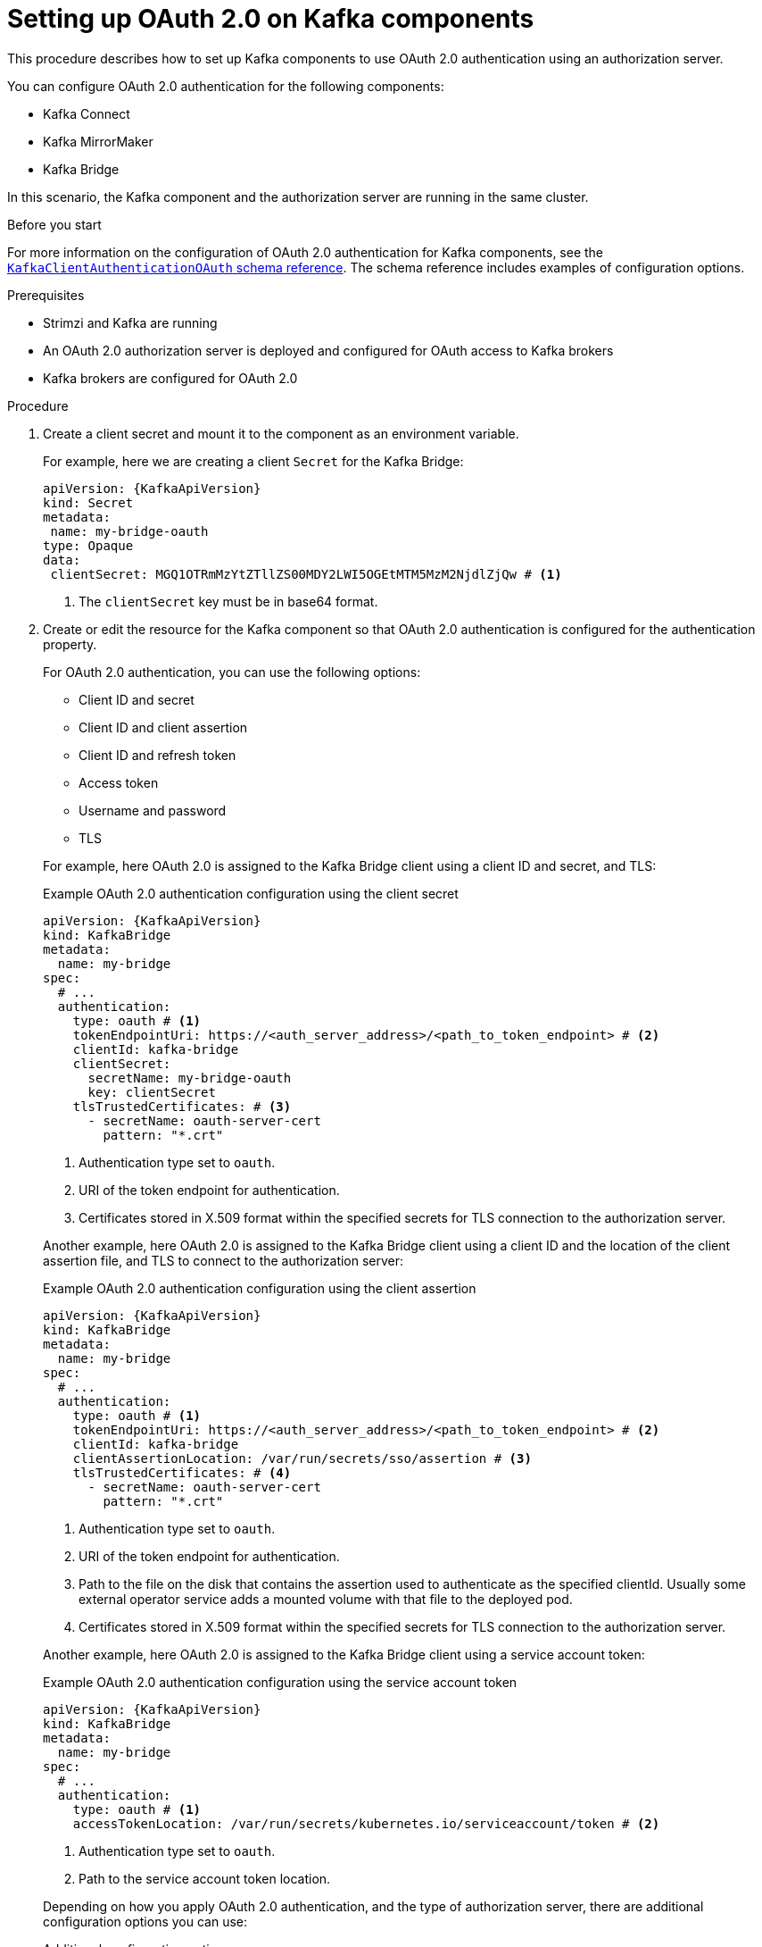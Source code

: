 // Module included in the following module:
//
// con-oauth-config.adoc

[id='proc-oauth-kafka-config-{context}']
= Setting up OAuth 2.0 on Kafka components

[role="_abstract"]
This procedure describes how to set up Kafka components to use OAuth 2.0 authentication using an authorization server.

You can configure OAuth 2.0 authentication for the following components:

* Kafka Connect
* Kafka MirrorMaker
* Kafka Bridge

In this scenario, the Kafka component and the authorization server are running in the same cluster.

.Before you start

For more information on the configuration of OAuth 2.0 authentication for Kafka components, see the link:{BookURLConfiguring}#type-KafkaClientAuthenticationOAuth-reference[`KafkaClientAuthenticationOAuth` schema reference^].
The schema reference includes examples of configuration options.

.Prerequisites

* Strimzi and Kafka are running
* An OAuth 2.0 authorization server is deployed and configured for OAuth access to Kafka brokers
* Kafka brokers are configured for OAuth 2.0

.Procedure

. Create a client secret and mount it to the component as an environment variable.
+
For example, here we are creating a client `Secret` for the Kafka Bridge:
+
[source,yaml,subs="+quotes,attributes"]
----
apiVersion: {KafkaApiVersion}
kind: Secret
metadata:
 name: my-bridge-oauth
type: Opaque
data:
 clientSecret: MGQ1OTRmMzYtZTllZS00MDY2LWI5OGEtMTM5MzM2NjdlZjQw # <1>
----
<1> The `clientSecret` key must be in base64 format.

. Create or edit the resource for the Kafka component so that OAuth 2.0 authentication is configured for the authentication property.
+
For OAuth 2.0 authentication, you can use the following options:
+
--
* Client ID and secret
* Client ID and client assertion
* Client ID and refresh token
* Access token
* Username and password
* TLS
--
+
For example, here OAuth 2.0 is assigned to the Kafka Bridge client using a client ID and secret, and TLS:
+
--
.Example OAuth 2.0 authentication configuration using the client secret
[source,yaml,subs="+quotes,attributes"]
----
apiVersion: {KafkaApiVersion}
kind: KafkaBridge
metadata:
  name: my-bridge
spec:
  # ...
  authentication:
    type: oauth # <1>
    tokenEndpointUri: https://<auth_server_address>/<path_to_token_endpoint> # <2>
    clientId: kafka-bridge
    clientSecret:
      secretName: my-bridge-oauth
      key: clientSecret
    tlsTrustedCertificates: # <3>
      - secretName: oauth-server-cert
        pattern: "*.crt"
----
<1> Authentication type set to `oauth`.
<2> URI of the token endpoint for authentication.
<3> Certificates stored in X.509 format within the specified secrets for TLS connection to the authorization server.
--
+
Another example, here OAuth 2.0 is assigned to the Kafka Bridge client using a client ID and the location of the client assertion file, and TLS to connect to the authorization server:
+
--
.Example OAuth 2.0 authentication configuration using the client assertion
[source,yaml,subs="+quotes,attributes"]
----
apiVersion: {KafkaApiVersion}
kind: KafkaBridge
metadata:
  name: my-bridge
spec:
  # ...
  authentication:
    type: oauth # <1>
    tokenEndpointUri: https://<auth_server_address>/<path_to_token_endpoint> # <2>
    clientId: kafka-bridge
    clientAssertionLocation: /var/run/secrets/sso/assertion # <3>
    tlsTrustedCertificates: # <4>
      - secretName: oauth-server-cert
        pattern: "*.crt"
----
<1> Authentication type set to `oauth`.
<2> URI of the token endpoint for authentication.
<3> Path to the file on the disk that contains the assertion used to authenticate as the specified clientId. Usually some external operator service adds a mounted volume with that file to the deployed pod.
<4> Certificates stored in X.509 format within the specified secrets for TLS connection to the authorization server.
--
+
Another example, here OAuth 2.0 is assigned to the Kafka Bridge client using a service account token:
+
--
.Example OAuth 2.0 authentication configuration using the service account token
[source,yaml,subs="+quotes,attributes"]
----
apiVersion: {KafkaApiVersion}
kind: KafkaBridge
metadata:
  name: my-bridge
spec:
  # ...
  authentication:
    type: oauth # <1>
    accessTokenLocation: /var/run/secrets/kubernetes.io/serviceaccount/token # <2>
----
<1> Authentication type set to `oauth`.
<2> Path to the service account token location.
--
+
Depending on how you apply OAuth 2.0 authentication, and the type of authorization server, there are additional configuration options you can use:
+
.Additional configuration options
[source,yaml,subs="+quotes,attributes"]
----
# ...
spec:
  # ...
  authentication:
    # ...
    disableTlsHostnameVerification: true # <1>
    accessTokenIsJwt: false # <2>
    scope: any # <3>
    audience: kafka # <4>
    connectTimeoutSeconds: 60 # <5>
    readTimeoutSeconds: 60 # <6>
    httpRetries: 2 # <7>
    httpRetryPauseMs: 300 # <8>
    includeAcceptHeader: false # <9>
----
<1> (Optional) Disable TLS hostname verification. Default is `false`.
<2> If you are using opaque tokens, you can apply `accessTokenIsJwt: false` so that access tokens are not treated as JWT tokens.
<3> (Optional) The `scope` for requesting the token from the token endpoint.
An authorization server may require a client to specify the scope.
In this case it is `any`.
<4> (Optional) The `audience` for requesting the token from the token endpoint.
An authorization server may require a client to specify the audience.
In this case it is `kafka`.
<5> (Optional) The connect timeout in seconds when connecting to the authorization server. The default value is 60.
<6> (Optional) The read timeout in seconds when connecting to the authorization server. The default value is 60.
<7> (Optional) The maximum number of times to retry a failed HTTP request to the authorization server. The default value is `0`, meaning that no retries are performed. To use this option effectively, consider reducing the timeout times for the `connectTimeoutSeconds` and `readTimeoutSeconds` options. However, note that retries may prevent the current worker thread from being available to other requests, and if too many requests stall, it could make the Kafka broker unresponsive.
<8> (Optional) The time to wait before attempting another retry of a failed HTTP request to the authorization server. By default, this time is set to zero, meaning that no pause is applied. This is because many issues that cause failed requests are per-request network glitches or proxy issues that can be resolved quickly. However, if your authorization server is under stress or experiencing high traffic, you may want to set this option to a value of 100 ms or more to reduce the load on the server and increase the likelihood of successful retries.
<9> (Optional) Some authorization servers have issues with client sending `Accept: application/json` header. By setting `includeAcceptHeader: false` the header will not be sent. Default is `true`.
--

. Apply the changes to the resource configuration of the component.

. Check the update in the logs or by watching the pod state transitions:
+
[source,yaml,subs="+quotes,attributes"]
----
kubectl logs -f ${POD_NAME} -c ${CONTAINER_NAME}
kubectl get pod -w
----
+
The rolling updates configure the component for interaction with Kafka brokers using OAuth 2.0 authentication.
